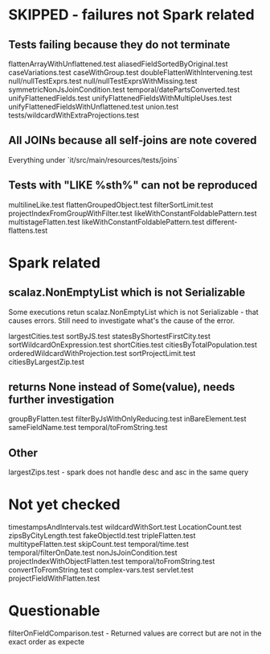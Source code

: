 * SKIPPED - failures not Spark related
** Tests failing because they do not terminate
flattenArrayWithUnflattened.test
aliasedFieldSortedByOriginal.test
caseVariations.test
caseWithGroup.test
doubleFlattenWithIntervening.test
null/nullTestExprs.test
null/nullTestExprsWithMissing.test
symmetricNonJsJoinCondition.test
temporal/datePartsConverted.test
unifyFlattenedFields.test
unifyFlattenedFieldsWithMultipleUses.test
unifyFlattenedFieldsWithUnflattened.test
union.test
tests/wildcardWithExtraProjections.test

** All JOINs because all self-joins are note covered
Everything under `it/src/main/resources/tests/joins`

** Tests with "LIKE %sth%" can not be reproduced
multilineLike.test
flattenGroupedObject.test
filterSortLimit.test
projectIndexFromGroupWithFilter.test
likeWithConstantFoldablePattern.test
multistageFlatten.test
likeWithConstantFoldablePattern.test
different-flattens.test

* Spark related
** scalaz.NonEmptyList which is not Serializable
Some executions retun scalaz.NonEmptyList which is not Serializable - that causes errors.
Still need to investigate what's the cause of the error.

largestCities.test
sortByJS.test
statesByShortestFirstCity.test
sortWildcardOnExpression.test
shortCities.test
citiesByTotalPopulation.test
orderedWildcardWithProjection.test
sortProjectLimit.test
citiesByLargestZip.test

** returns None instead of Some(value), needs further investigation
groupByFlatten.test
filterByJsWithOnlyReducing.test
inBareElement.test
sameFieldName.test
temporal/toFromString.test

** Other
largestZips.test - spark does not handle desc and asc in the same query

* Not yet checked
timestampsAndIntervals.test
wildcardWithSort.test
LocationCount.test
zipsByCityLength.test
fakeObjectId.test
tripleFlatten.test
multitypeFlatten.test
skipCount.test
temporal/time.test
temporal/filterOnDate.test
nonJsJoinCondition.test
projectIndexWithObjectFlatten.test
temporal/toFromString.test
convertToFromString.test
complex-vars.test
servlet.test
projectFieldWithFlatten.test

* Questionable
filterOnFieldComparison.test - Returned values are correct but are not in the exact order as expecte


